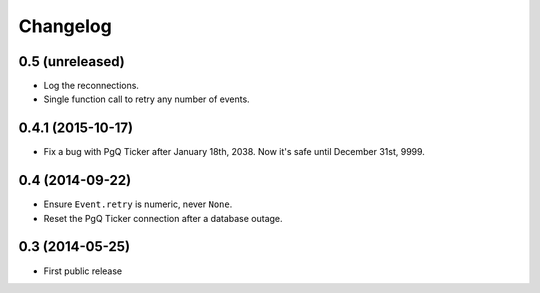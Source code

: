 Changelog
=========


0.5 (unreleased)
~~~~~~~~~~~~~~~~

* Log the reconnections.

* Single function call to retry any number of events.


0.4.1 (2015-10-17)
~~~~~~~~~~~~~~~~~~

* Fix a bug with PgQ Ticker after January 18th, 2038.
  Now it's safe until December 31st, 9999.


0.4 (2014-09-22)
~~~~~~~~~~~~~~~~

* Ensure ``Event.retry`` is numeric, never ``None``.

* Reset the PgQ Ticker connection after a database outage.


0.3 (2014-05-25)
~~~~~~~~~~~~~~~~

* First public release
